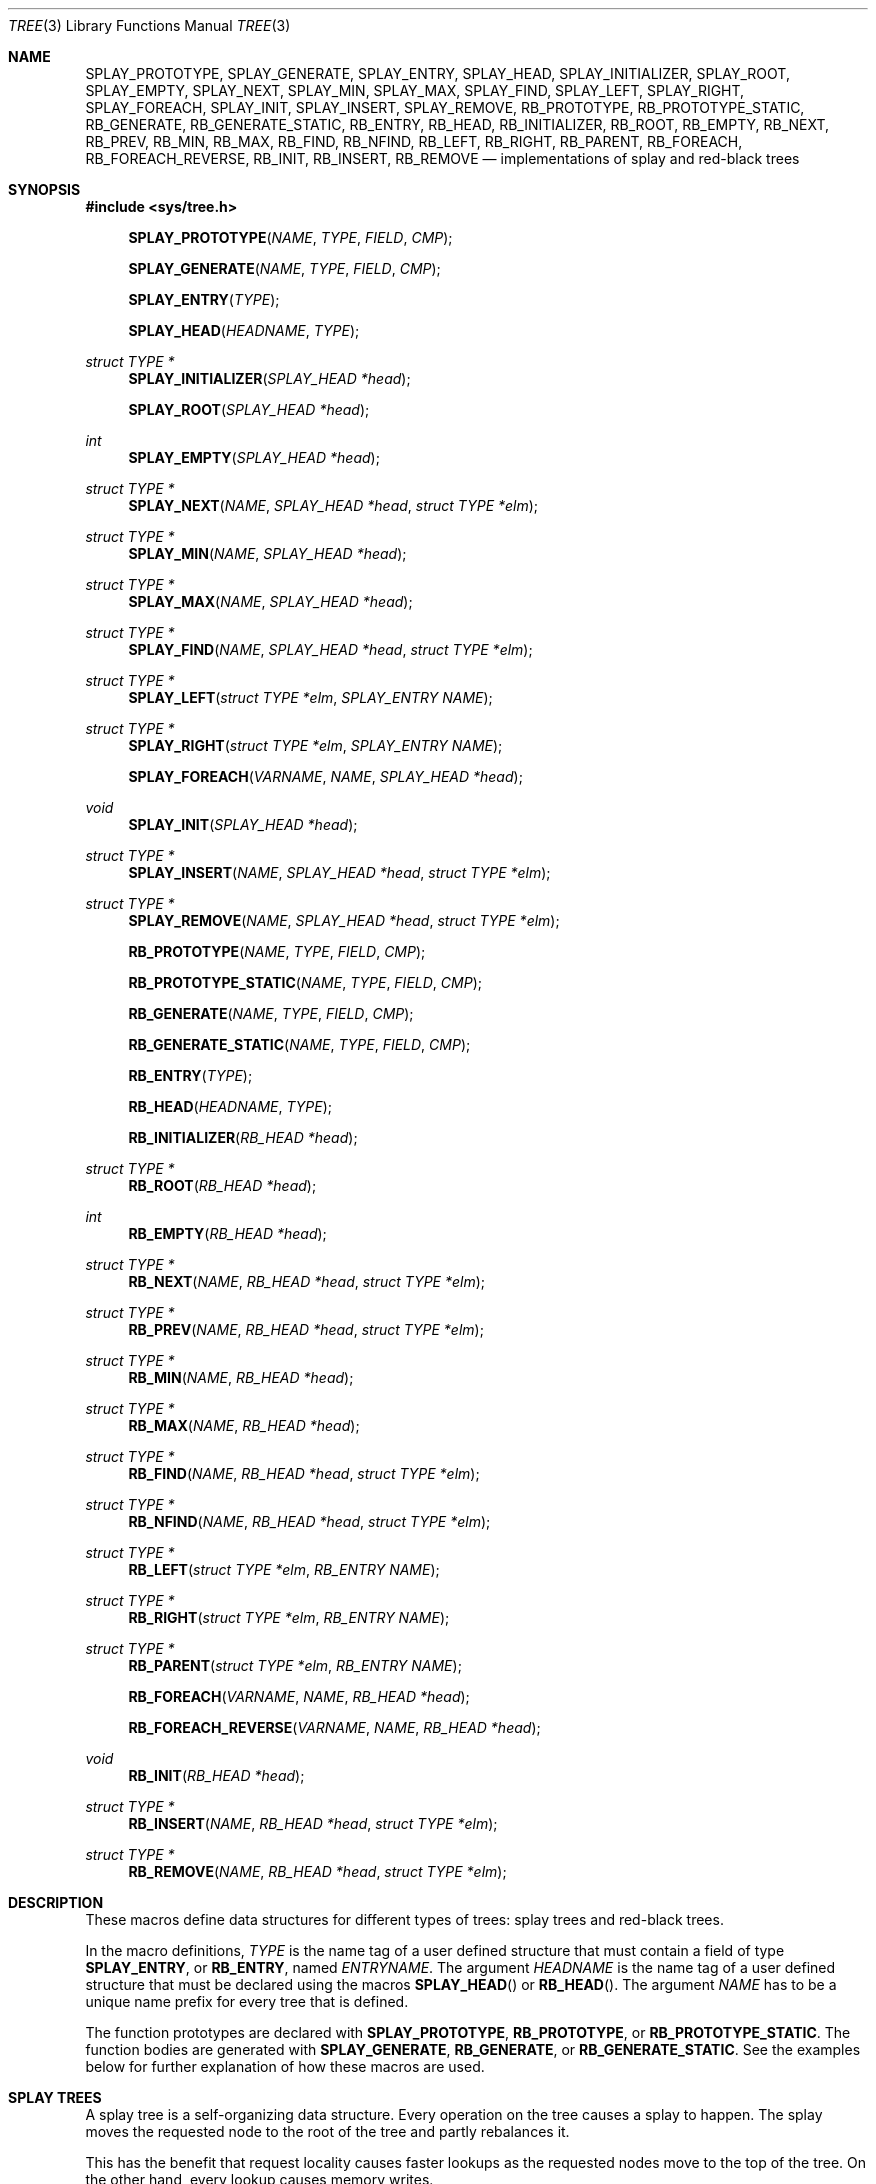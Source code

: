 .\"	$OpenBSD: tree.3,v 1.16 2008/05/12 17:54:02 millert Exp $
.\"/*
.\" * Copyright 2002 Niels Provos <provos@citi.umich.edu>
.\" * All rights reserved.
.\" *
.\" * Redistribution and use in source and binary forms, with or without
.\" * modification, are permitted provided that the following conditions
.\" * are met:
.\" * 1. Redistributions of source code must retain the above copyright
.\" *    notice, this list of conditions and the following disclaimer.
.\" * 2. Redistributions in binary form must reproduce the above copyright
.\" *    notice, this list of conditions and the following disclaimer in the
.\" *    documentation and/or other materials provided with the distribution.
.\" *
.\" * THIS SOFTWARE IS PROVIDED BY THE AUTHOR ``AS IS'' AND ANY EXPRESS OR
.\" * IMPLIED WARRANTIES, INCLUDING, BUT NOT LIMITED TO, THE IMPLIED WARRANTIES
.\" * OF MERCHANTABILITY AND FITNESS FOR A PARTICULAR PURPOSE ARE DISCLAIMED.
.\" * IN NO EVENT SHALL THE AUTHOR BE LIABLE FOR ANY DIRECT, INDIRECT,
.\" * INCIDENTAL, SPECIAL, EXEMPLARY, OR CONSEQUENTIAL DAMAGES (INCLUDING, BUT
.\" * NOT LIMITED TO, PROCUREMENT OF SUBSTITUTE GOODS OR SERVICES; LOSS OF USE,
.\" * DATA, OR PROFITS; OR BUSINESS INTERRUPTION) HOWEVER CAUSED AND ON ANY
.\" * THEORY OF LIABILITY, WHETHER IN CONTRACT, STRICT LIABILITY, OR TORT
.\" * (INCLUDING NEGLIGENCE OR OTHERWISE) ARISING IN ANY WAY OUT OF THE USE OF
.\" * THIS SOFTWARE, EVEN IF ADVISED OF THE POSSIBILITY OF SUCH DAMAGE.
.\" */
.Dd $Mdocdate: May 12 2008 $
.Dt TREE 3
.Os
.Sh NAME
.Nm SPLAY_PROTOTYPE ,
.Nm SPLAY_GENERATE ,
.Nm SPLAY_ENTRY ,
.Nm SPLAY_HEAD ,
.Nm SPLAY_INITIALIZER ,
.Nm SPLAY_ROOT ,
.Nm SPLAY_EMPTY ,
.Nm SPLAY_NEXT ,
.Nm SPLAY_MIN ,
.Nm SPLAY_MAX ,
.Nm SPLAY_FIND ,
.Nm SPLAY_LEFT ,
.Nm SPLAY_RIGHT ,
.Nm SPLAY_FOREACH ,
.Nm SPLAY_INIT ,
.Nm SPLAY_INSERT ,
.Nm SPLAY_REMOVE ,
.Nm RB_PROTOTYPE ,
.Nm RB_PROTOTYPE_STATIC ,
.Nm RB_GENERATE ,
.Nm RB_GENERATE_STATIC ,
.Nm RB_ENTRY ,
.Nm RB_HEAD ,
.Nm RB_INITIALIZER ,
.Nm RB_ROOT ,
.Nm RB_EMPTY ,
.Nm RB_NEXT ,
.Nm RB_PREV ,
.Nm RB_MIN ,
.Nm RB_MAX ,
.Nm RB_FIND ,
.Nm RB_NFIND ,
.Nm RB_LEFT ,
.Nm RB_RIGHT ,
.Nm RB_PARENT ,
.Nm RB_FOREACH ,
.Nm RB_FOREACH_REVERSE ,
.Nm RB_INIT ,
.Nm RB_INSERT ,
.Nm RB_REMOVE
.Nd "implementations of splay and red-black trees"
.Sh SYNOPSIS
.Fd #include <sys/tree.h>
.Pp
.Fn SPLAY_PROTOTYPE "NAME" "TYPE" "FIELD" "CMP"
.Fn SPLAY_GENERATE "NAME" "TYPE" "FIELD" "CMP"
.Fn SPLAY_ENTRY "TYPE"
.Fn SPLAY_HEAD "HEADNAME" "TYPE"
.Ft "struct TYPE *"
.Fn SPLAY_INITIALIZER "SPLAY_HEAD *head"
.Fn SPLAY_ROOT "SPLAY_HEAD *head"
.Ft "int"
.Fn SPLAY_EMPTY "SPLAY_HEAD *head"
.Ft "struct TYPE *"
.Fn SPLAY_NEXT "NAME" "SPLAY_HEAD *head" "struct TYPE *elm"
.Ft "struct TYPE *"
.Fn SPLAY_MIN "NAME" "SPLAY_HEAD *head"
.Ft "struct TYPE *"
.Fn SPLAY_MAX "NAME" "SPLAY_HEAD *head"
.Ft "struct TYPE *"
.Fn SPLAY_FIND "NAME" "SPLAY_HEAD *head" "struct TYPE *elm"
.Ft "struct TYPE *"
.Fn SPLAY_LEFT "struct TYPE *elm" "SPLAY_ENTRY NAME"
.Ft "struct TYPE *"
.Fn SPLAY_RIGHT "struct TYPE *elm" "SPLAY_ENTRY NAME"
.Fn SPLAY_FOREACH "VARNAME" "NAME" "SPLAY_HEAD *head"
.Ft void
.Fn SPLAY_INIT "SPLAY_HEAD *head"
.Ft "struct TYPE *"
.Fn SPLAY_INSERT "NAME" "SPLAY_HEAD *head" "struct TYPE *elm"
.Ft "struct TYPE *"
.Fn SPLAY_REMOVE "NAME" "SPLAY_HEAD *head" "struct TYPE *elm"
.Pp
.Fn RB_PROTOTYPE "NAME" "TYPE" "FIELD" "CMP"
.Fn RB_PROTOTYPE_STATIC "NAME" "TYPE" "FIELD" "CMP"
.Fn RB_GENERATE "NAME" "TYPE" "FIELD" "CMP"
.Fn RB_GENERATE_STATIC "NAME" "TYPE" "FIELD" "CMP"
.Fn RB_ENTRY "TYPE"
.Fn RB_HEAD "HEADNAME" "TYPE"
.Fn RB_INITIALIZER "RB_HEAD *head"
.Ft "struct TYPE *"
.Fn RB_ROOT "RB_HEAD *head"
.Ft "int"
.Fn RB_EMPTY "RB_HEAD *head"
.Ft "struct TYPE *"
.Fn RB_NEXT "NAME" "RB_HEAD *head" "struct TYPE *elm"
.Ft "struct TYPE *"
.Fn RB_PREV "NAME" "RB_HEAD *head" "struct TYPE *elm"
.Ft "struct TYPE *"
.Fn RB_MIN "NAME" "RB_HEAD *head"
.Ft "struct TYPE *"
.Fn RB_MAX "NAME" "RB_HEAD *head"
.Ft "struct TYPE *"
.Fn RB_FIND "NAME" "RB_HEAD *head" "struct TYPE *elm"
.Ft "struct TYPE *"
.Fn RB_NFIND "NAME" "RB_HEAD *head" "struct TYPE *elm"
.Ft "struct TYPE *"
.Fn RB_LEFT "struct TYPE *elm" "RB_ENTRY NAME"
.Ft "struct TYPE *"
.Fn RB_RIGHT "struct TYPE *elm" "RB_ENTRY NAME"
.Ft "struct TYPE *"
.Fn RB_PARENT "struct TYPE *elm" "RB_ENTRY NAME"
.Fn RB_FOREACH "VARNAME" "NAME" "RB_HEAD *head"
.Fn RB_FOREACH_REVERSE "VARNAME" "NAME" "RB_HEAD *head"
.Ft void
.Fn RB_INIT "RB_HEAD *head"
.Ft "struct TYPE *"
.Fn RB_INSERT "NAME" "RB_HEAD *head" "struct TYPE *elm"
.Ft "struct TYPE *"
.Fn RB_REMOVE "NAME" "RB_HEAD *head" "struct TYPE *elm"
.Sh DESCRIPTION
These macros define data structures for different types of trees:
splay trees and red-black trees.
.Pp
In the macro definitions,
.Fa TYPE
is the name tag of a user defined structure that must contain a field of type
.Li SPLAY_ENTRY ,
or
.Li RB_ENTRY ,
named
.Fa ENTRYNAME .
The argument
.Fa HEADNAME
is the name tag of a user defined structure that must be declared
using the macros
.Fn SPLAY_HEAD
or
.Fn RB_HEAD .
The argument
.Fa NAME
has to be a unique name prefix for every tree that is defined.
.Pp
The function prototypes are declared with
.Li SPLAY_PROTOTYPE ,
.Li RB_PROTOTYPE ,
or
.Li RB_PROTOTYPE_STATIC .
The function bodies are generated with
.Li SPLAY_GENERATE ,
.Li RB_GENERATE ,
or
.Li RB_GENERATE_STATIC .
See the examples below for further explanation of how these macros are used.
.Sh SPLAY TREES
A splay tree is a self-organizing data structure.
Every operation on the tree causes a splay to happen.
The splay moves the requested node to the root of the tree and partly
rebalances it.
.Pp
This has the benefit that request locality causes faster lookups as
the requested nodes move to the top of the tree.
On the other hand, every lookup causes memory writes.
.Pp
The Balance Theorem bounds the total access time for m operations
and n inserts on an initially empty tree as O((m + n)lg n).
The amortized cost for a sequence of m accesses to a splay tree is O(lg n).
.Pp
A splay tree is headed by a structure defined by the
.Fn SPLAY_HEAD
macro.
A
.Fa SPLAY_HEAD
structure is declared as follows:
.Bd -literal -offset indent
SPLAY_HEAD(HEADNAME, TYPE) head;
.Ed
.Pp
where
.Fa HEADNAME
is the name of the structure to be defined, and struct
.Fa TYPE
is the type of the elements to be inserted into the tree.
.Pp
The
.Fn SPLAY_ENTRY
macro declares a structure that allows elements to be connected in the tree.
.Pp
In order to use the functions that manipulate the tree structure,
their prototypes need to be declared with the
.Fn SPLAY_PROTOTYPE
macro,
where
.Fa NAME
is a unique identifier for this particular tree.
The
.Fa TYPE
argument is the type of the structure that is being managed
by the tree.
The
.Fa FIELD
argument is the name of the element defined by
.Fn SPLAY_ENTRY .
.Pp
The function bodies are generated with the
.Fn SPLAY_GENERATE
macro.
It takes the same arguments as the
.Fn SPLAY_PROTOTYPE
macro, but should be used only once.
.Pp
Finally,
the
.Fa CMP
argument is the name of a function used to compare trees noded
with each other.
The function takes two arguments of type
.Fa "struct TYPE *" .
If the first argument is smaller than the second, the function returns a
value smaller than zero.
If they are equal, the function returns zero.
Otherwise, it should return a value greater than zero.
The compare function defines the order of the tree elements.
.Pp
The
.Fn SPLAY_INIT
macro initializes the tree referenced by
.Fa head .
.Pp
The splay tree can also be initialized statically by using the
.Fn SPLAY_INITIALIZER
macro like this:
.Bd -literal -offset indent
SPLAY_HEAD(HEADNAME, TYPE) head = SPLAY_INITIALIZER(&head);
.Ed
.Pp
The
.Fn SPLAY_INSERT
macro inserts the new element
.Fa elm
into the tree.
.Pp
The
.Fn SPLAY_REMOVE
macro removes the element
.Fa elm
from the tree pointed by
.Fa head .
.Pp
The
.Fn SPLAY_FIND
macro can be used to find a particular element in the tree.
.Bd -literal -offset indent
struct TYPE find, *res;
find.key = 30;
res = SPLAY_FIND(NAME, &head, &find);
.Ed
.Pp
The
.Fn SPLAY_ROOT ,
.Fn SPLAY_MIN ,
.Fn SPLAY_MAX ,
and
.Fn SPLAY_NEXT
macros can be used to traverse the tree:
.Bd -literal -offset indent
for (np = SPLAY_MIN(NAME, &head); np != NULL; np = SPLAY_NEXT(NAME, &head, np))
.Ed
.Pp
Or, for simplicity, one can use the
.Fn SPLAY_FOREACH
macro:
.Bd -literal -offset indent
SPLAY_FOREACH(np, NAME, &head)
.Ed
.Pp
The
.Fn SPLAY_EMPTY
macro should be used to check whether a splay tree is empty.
.Sh RED-BLACK TREES
A red-black tree is a binary search tree with the node color as an
extra attribute.
It fulfills a set of conditions:
.Pp
.Bl -enum -compact -offset indent
.It
every search path from the root to a leaf consists of the same number of
black nodes,
.It
each red node (except for the root) has a black parent,
.It
each leaf node is black.
.El
.Pp
Every operation on a red-black tree is bounded as O(lg n).
The maximum height of a red-black tree is 2lg (n+1).
.Pp
A red-black tree is headed by a structure defined by the
.Fn RB_HEAD
macro.
A
.Fa RB_HEAD
structure is declared as follows:
.Bd -literal -offset indent
RB_HEAD(HEADNAME, TYPE) head;
.Ed
.Pp
where
.Fa HEADNAME
is the name of the structure to be defined, and struct
.Fa TYPE
is the type of the elements to be inserted into the tree.
.Pp
The
.Fn RB_ENTRY
macro declares a structure that allows elements to be connected in the tree.
.Pp
In order to use the functions that manipulate the tree structure,
their prototypes need to be declared with the
.Fn RB_PROTOTYPE
or
.Fn RB_PROTOTYPE_STATIC
macros,
where
.Fa NAME
is a unique identifier for this particular tree.
The
.Fa TYPE
argument is the type of the structure that is being managed
by the tree.
The
.Fa FIELD
argument is the name of the element defined by
.Fn RB_ENTRY .
.Pp
The function bodies are generated with the
.Fn RB_GENERATE
or
.Fn RB_GENERATE_STATIC
macros.
These macros take the same arguments as the
.Fn RB_PROTOTYPE
and
.Fn RB_PROTOTYPE_STATIC
macros, but should be used only once.
.Pp
Finally,
the
.Fa CMP
argument is the name of a function used to compare trees noded
with each other.
The function takes two arguments of type
.Fa "struct TYPE *" .
If the first argument is smaller than the second, the function returns a
value smaller than zero.
If they are equal, the function returns zero.
Otherwise, it should return a value greater than zero.
The compare function defines the order of the tree elements.
.Pp
The
.Fn RB_INIT
macro initializes the tree referenced by
.Fa head .
.Pp
The red-black tree can also be initialized statically by using the
.Fn RB_INITIALIZER
macro like this:
.Bd -literal -offset indent
RB_HEAD(HEADNAME, TYPE) head = RB_INITIALIZER(&head);
.Ed
.Pp
The
.Fn RB_INSERT
macro inserts the new element
.Fa elm
into the tree.
.Pp
The
.Fn RB_REMOVE
macro removes the element
.Fa elm
from the tree pointed by
.Fa head .
.Pp
The
.Fn RB_FIND
and
.Fn RB_NFIND
macros can be used to find a particular element in the tree.
.Bd -literal -offset indent
struct TYPE find, *res;
find.key = 30;
res = RB_FIND(NAME, &head, &find);
.Ed
.Pp
The
.Fn RB_ROOT ,
.Fn RB_MIN ,
.Fn RB_MAX ,
.Fn RB_NEXT ,
and
.Fn RB_PREV
macros can be used to traverse the tree:
.Bd -literal -offset indent
for (np = RB_MIN(NAME, &head); np != NULL; np = RB_NEXT(NAME, &head, np))
.Ed
.Pp
Or, for simplicity, one can use the
.Fn RB_FOREACH
or
.Fn RB_FOREACH_REVERSE
macros:
.Bd -literal -offset indent
RB_FOREACH(np, NAME, &head)
.Ed
.Pp
The
.Fn RB_EMPTY
macro should be used to check whether a red-black tree is empty.
.Sh EXAMPLES
The following example demonstrates how to declare a red-black tree
holding integers.
Values are inserted into it and the contents of the tree are printed
in order.
Lastly, the internal structure of the tree is printed.
.Bd -literal -offset 3n
#include <sys/tree.h>
#include <err.h>
#include <stdio.h>
#include <stdlib.h>

struct node {
	RB_ENTRY(node) entry;
	int i;
};

int
intcmp(struct node *e1, struct node *e2)
{
	return (e1->i - e2->i);
}

RB_HEAD(inttree, node) head = RB_INITIALIZER(&head);
RB_GENERATE(inttree, node, entry, intcmp)

int testdata[] = {
	20, 16, 17, 13, 3, 6, 1, 8, 2, 4, 10, 19, 5, 9, 12, 15, 18,
	7, 11, 14
};

void
print_tree(struct node *n)
{
	struct node *left, *right;

	if (n == NULL) {
		printf("nil");
		return;
	}
	left = RB_LEFT(n, entry);
	right = RB_RIGHT(n, entry);
	if (left == NULL && right == NULL)
		printf("%d", n->i);
	else {
		printf("%d(", n->i);
		print_tree(left);
		printf(",");
		print_tree(right);
		printf(")");
	}
}

int
main()
{
	int i;
	struct node *n;

	for (i = 0; i < sizeof(testdata) / sizeof(testdata[0]); i++) {
		if ((n = malloc(sizeof(struct node))) == NULL)
			err(1, NULL);
		n->i = testdata[i];
		RB_INSERT(inttree, &head, n);
	}

	RB_FOREACH(n, inttree, &head) {
		printf("%d\en", n->i);
	}
	print_tree(RB_ROOT(&head));
	printf("\en");
	return (0);
}
.Ed
.Sh NOTES
Trying to free a tree in the following way is a common error:
.Bd -literal -offset indent
SPLAY_FOREACH(var, NAME, &head) {
	SPLAY_REMOVE(NAME, &head, var);
	free(var);
}
free(head);
.Ed
.Pp
Since
.Va var
is free'd, the
.Fn FOREACH
macro refers to a pointer that may have been reallocated already.
Proper code needs a second variable.
.Bd -literal -offset indent
for (var = SPLAY_MIN(NAME, &head); var != NULL; var = nxt) {
	nxt = SPLAY_NEXT(NAME, &head, var);
	SPLAY_REMOVE(NAME, &head, var);
	free(var);
}
.Ed
.Pp
Both
.Fn RB_INSERT
and
.Fn SPLAY_INSERT
return
.Va NULL
if the element was inserted in the tree successfully, otherwise they
return a pointer to the element with the colliding key.
.Pp
Accordingly,
.Fn RB_REMOVE
and
.Fn SPLAY_REMOVE
return the pointer to the removed element, otherwise they return
.Va NULL
to indicate an error.
.Sh AUTHORS
The author of the tree macros is Niels Provos.
